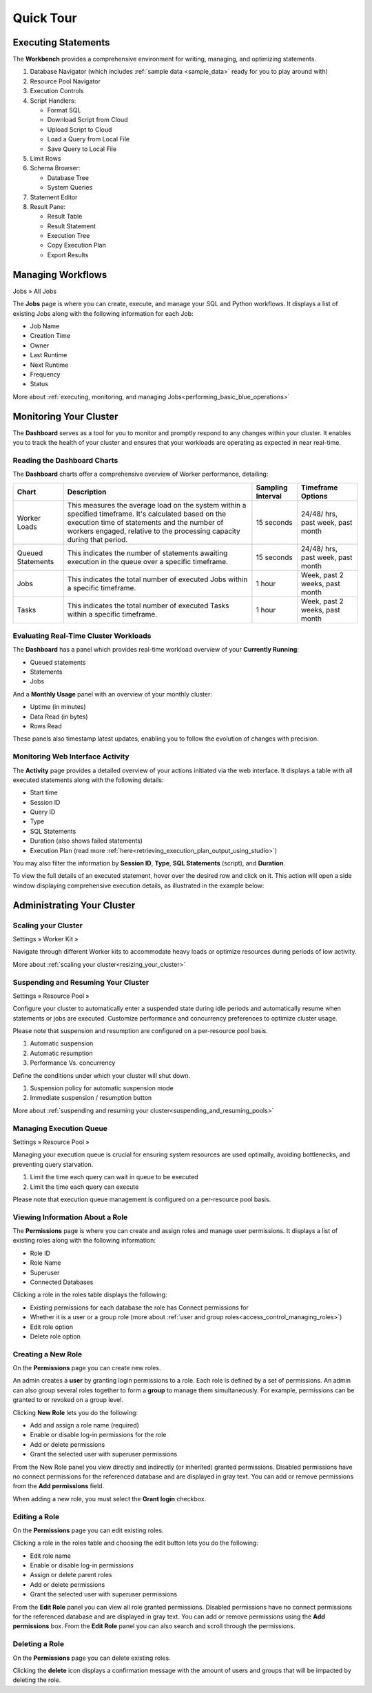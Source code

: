 .. _blue_tour:

**********
Quick Tour
**********
 
Executing Statements
====================

The **Workbench**  provides a comprehensive environment for writing, managing, and optimizing statements. 

|workbench_quick_tour|

#. Database Navigator (which includes :ref:`sample data <sample_data>` ready for you to play around with)

#. Resource Pool Navigator

#. Execution Controls

#. Script Handlers:

   * Format SQL
   * Download Script from Cloud
   * Upload Script to Cloud
   * Load a Query from Local File
   * Save Query to Local File

#. Limit Rows

#. Schema Browser:

   * Database Tree
   * System Queries
	
#. Statement Editor

#. Result Pane:

   * Result Table
   * Result Statement
   * Execution Tree
   * Copy Execution Plan
   * Export Results
   
Managing Workflows
==================

Jobs » All Jobs

The **Jobs** page is where you can create, execute, and manage your SQL and Python workflows. It displays a list of existing Jobs along with the following information for each Job:

* Job Name
* Creation Time
* Owner
* Last Runtime
* Next Runtime
* Frequency
* Status

More about :ref:`executing, monitoring, and managing Jobs<performing_basic_blue_operations>`

.. _monitoring_your_cluster:

Monitoring Your Cluster
=======================

The **Dashboard** serves as a tool for you to monitor and promptly respond to any changes within your cluster. It enables you to track the health of your cluster and ensures that your workloads are operating as expected in near real-time.

Reading the **Dashboard** Charts
--------------------------------

The **Dashboard** charts offer a comprehensive overview of Worker performance, detailing:

.. list-table:: 
   :widths: auto
   :header-rows: 1
   
   * - Chart
     - Description
     - Sampling Interval
     - Timeframe Options
   * - Worker Loads
     - This measures the average load on the system within a specified timeframe. It's calculated based on the execution time of statements and the number of workers engaged, relative to the processing capacity during that period.
     - 15 seconds
     - 24/48/ hrs, past week, past month
   * - Queued Statements
     - This indicates the number of statements awaiting execution in the queue over a specific timeframe. 
     - 15 seconds
     - 24/48/ hrs, past week, past month
   * - Jobs
     - This indicates the total number of executed Jobs within a specific timeframe. 
     - 1 hour
     - Week, past 2 weeks, past month
   * - Tasks
     - This indicates the total number of executed Tasks within a specific timeframe.
     - 1 hour
     - Week, past 2 weeks, past month

.. _evaluating_real_time_cluster_workloads:

Evaluating Real-Time Cluster Workloads
--------------------------------------

The **Dashboard** has a panel which provides real-time workload overview of your **Currently Running**: 
  
* Queued statements
* Statements
* Jobs

And a **Monthly Usage** panel with an overview of your monthly cluster:

* Uptime (in minutes)
* Data Read (in bytes)
* Rows Read

These panels also timestamp latest updates, enabling you to follow the evolution of changes with precision.

.. _monitoring_web_interface_activity:

Monitoring Web Interface Activity
---------------------------------

The **Activity** page provides a detailed overview of your actions initiated via the web interface. It displays a table with all executed statements along with the following details:

* Start time
* Session ID
* Query ID
* Type
* SQL Statements
* Duration (also shows failed statements)
* Execution Plan (read more :ref:`here<retrieving_execution_plan_output_using_studio>`)

You may also filter the information by **Session ID**, **Type**, **SQL Statements** (script), and **Duration**.

To view the full details of an executed statement, hover over the desired row and click on it. This action will open a side window displaying comprehensive execution details, as illustrated in the example below:


|activity_page_details|


Administrating Your Cluster
===========================

Scaling your Cluster
--------------------

Settings »  Worker Kit » 

Navigate through different Worker kits to accommodate heavy loads or optimize resources during periods of low activity.

|worker_kit_quick_tour|

More about :ref:`scaling your cluster<resizing_your_cluster>`

Suspending and Resuming Your Cluster
------------------------------------

Settings »  Resource Pool » 

Configure your cluster to automatically enter a suspended state during idle periods and automatically resume when statements or jobs are executed. Customize performance and concurrency preferences to optimize cluster usage. 

Please note that suspension and resumption are configured on a per-resource pool basis.

|resume_suspend_quick_tour|

#. Automatic suspension

#. Automatic resumption

#. Performance Vs. concurrency 

Define the conditions under which your cluster will shut down.

|suspension_policy_quick_tour|

#. Suspension policy for automatic suspension mode

#. Immediate suspension / resumption button

More about :ref:`suspending and resuming your cluster<suspending_and_resuming_pools>`

Managing Execution Queue
------------------------

Settings »  Resource Pool » 

Managing your execution queue is crucial for ensuring system resources are used optimally, avoiding bottlenecks, and preventing query starvation.  

|managing_execution_queue_quick_tour|

#. Limit the time each query can wait in queue to be executed

#. Limit the time each query can execute 

Please note that execution queue management is configured on a per-resource pool basis.

Viewing Information About a Role
--------------------------------

The **Permissions** page is where you can create and assign roles and manage user permissions. It displays a list of existing roles along with the following information:

* Role ID
* Role Name
* Superuser
* Connected Databases

Clicking a role in the roles table displays the following:

* Existing permissions for each database the role has Connect permissions for
* Whether it is a user or a group role (more about :ref:`user and group roles<access_control_managing_roles>`)
* Edit role option
* Delete role option

Creating a New Role
-------------------

On the **Permissions** page you can create new roles.

An admin creates a **user** by granting login permissions to a role. Each role is defined by a set of permissions. An admin can also group several roles together to form a **group** to manage them simultaneously. For example, permissions can be granted to or revoked on a group level.

Clicking **New Role** lets you do the following:

* Add and assign a role name (required)
* Enable or disable log-in permissions for the role
* Add or delete permissions
* Grant the selected user with superuser permissions
 
From the New Role panel you view directly and indirectly (or inherited) granted permissions. Disabled permissions have no connect permissions for the referenced database and are displayed in gray text. You can add or remove permissions from the **Add permissions** field.

When adding a new role, you must select the **Grant login** checkbox.

Editing a Role
--------------

On the **Permissions** page you can edit existing roles.

Clicking a role in the roles table and choosing the edit button lets you do the following:

* Edit role name
* Enable or disable log-in permissions
* Assign or delete parent roles
* Add or delete permissions
* Grant the selected user with superuser permissions

From the **Edit Role** panel you can view all role granted permissions. Disabled permissions have no connect permissions for the referenced database and are displayed in gray text. You can add or remove permissions using the **Add permissions** box. From the **Edit Role** panel you can also search and scroll through the permissions.

Deleting a Role
---------------

On the **Permissions** page you can delete existing roles.

Clicking the **delete** icon displays a confirmation message with the amount of users and groups that will be impacted by deleting the role.


.. |workbench_quick_tour| image:: /_static/images/workbench_quick_tour.png
   :align: middle    
   
.. |jobs_quick_tour| image:: /_static/images/jobs_quick_tour.png
   :align: middle  
   
.. |worker_kit_quick_tour| image:: /_static/images/worker_kit_quick_tour.png
   :align: middle    
   
.. |resume_suspend_quick_tour| image:: /_static/images/resume_suspend_quick_tour.png
   :align: middle
    
   
.. |suspension_policy_quick_tour| image:: /_static/images/suspension_policy_quick_tour.png
   :align: middle    
   :width: 600
   
.. |activity_page_details| image:: /_static/images/activity_page_details.png
   :align: middle 

.. |managing_execution_queue_quick_tour| image:: /_static/images/managing_execution_queue_quick_tour.png
   :align: middle 




